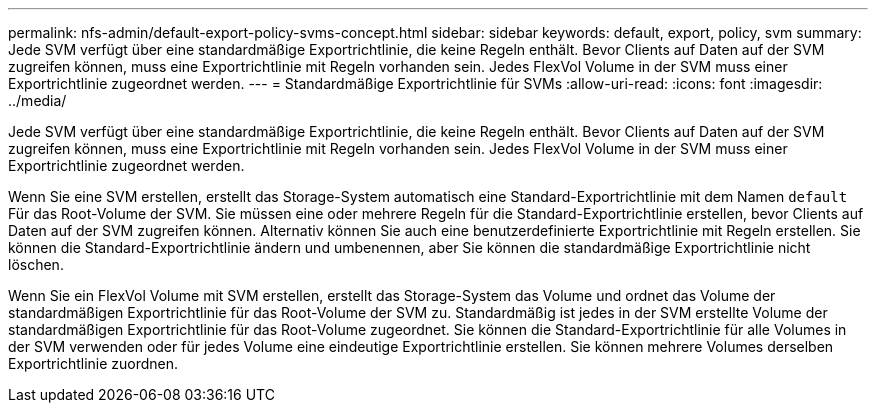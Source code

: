 ---
permalink: nfs-admin/default-export-policy-svms-concept.html 
sidebar: sidebar 
keywords: default, export, policy, svm 
summary: Jede SVM verfügt über eine standardmäßige Exportrichtlinie, die keine Regeln enthält. Bevor Clients auf Daten auf der SVM zugreifen können, muss eine Exportrichtlinie mit Regeln vorhanden sein. Jedes FlexVol Volume in der SVM muss einer Exportrichtlinie zugeordnet werden. 
---
= Standardmäßige Exportrichtlinie für SVMs
:allow-uri-read: 
:icons: font
:imagesdir: ../media/


[role="lead"]
Jede SVM verfügt über eine standardmäßige Exportrichtlinie, die keine Regeln enthält. Bevor Clients auf Daten auf der SVM zugreifen können, muss eine Exportrichtlinie mit Regeln vorhanden sein. Jedes FlexVol Volume in der SVM muss einer Exportrichtlinie zugeordnet werden.

Wenn Sie eine SVM erstellen, erstellt das Storage-System automatisch eine Standard-Exportrichtlinie mit dem Namen `default` Für das Root-Volume der SVM. Sie müssen eine oder mehrere Regeln für die Standard-Exportrichtlinie erstellen, bevor Clients auf Daten auf der SVM zugreifen können. Alternativ können Sie auch eine benutzerdefinierte Exportrichtlinie mit Regeln erstellen. Sie können die Standard-Exportrichtlinie ändern und umbenennen, aber Sie können die standardmäßige Exportrichtlinie nicht löschen.

Wenn Sie ein FlexVol Volume mit SVM erstellen, erstellt das Storage-System das Volume und ordnet das Volume der standardmäßigen Exportrichtlinie für das Root-Volume der SVM zu. Standardmäßig ist jedes in der SVM erstellte Volume der standardmäßigen Exportrichtlinie für das Root-Volume zugeordnet. Sie können die Standard-Exportrichtlinie für alle Volumes in der SVM verwenden oder für jedes Volume eine eindeutige Exportrichtlinie erstellen. Sie können mehrere Volumes derselben Exportrichtlinie zuordnen.
